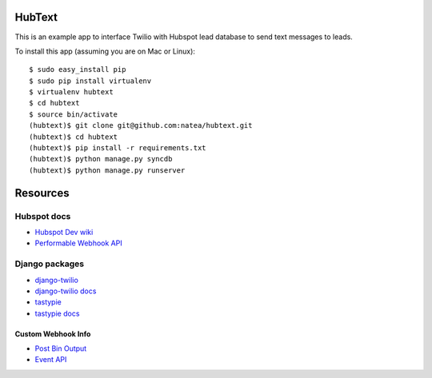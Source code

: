 HubText
=======

This is an example app to interface Twilio with Hubspot lead database to send text messages to leads.

To install this app (assuming you are on Mac or Linux)::

    $ sudo easy_install pip
    $ sudo pip install virtualenv
    $ virtualenv hubtext
    $ cd hubtext
    $ source bin/activate
    (hubtext)$ git clone git@github.com:natea/hubtext.git
    (hubtext)$ cd hubtext
    (hubtext)$ pip install -r requirements.txt
    (hubtext)$ python manage.py syncdb
    (hubtext)$ python manage.py runserver
    
Resources
=========

Hubspot docs
------------

* `Hubspot Dev wiki <http://docs.hubapi.com/>`_
* `Performable Webhook API <http://help2.hubspot.com/display/DOC/Webhook+API>`_

Django packages
---------------

* `django-twilio <https://github.com/rdegges/django-twilio>`_  
* `django-twilio docs <http://django-twilio.readthedocs.org/en/latest/>`_
* `tastypie <https://github.com/toastdriven/django-tastypie>`_
* `tastypie docs <http://django-tastypie.readthedocs.org/en/latest/>`_

Custom Webhook Info
___________________

* `Post Bin Output <http://www.postbin.org/100el3i>`_
* `Event API <http://analytics.performable.com/v1/event?_n=3MjmQk5zKfkP&_a=8LuYZb>`_

